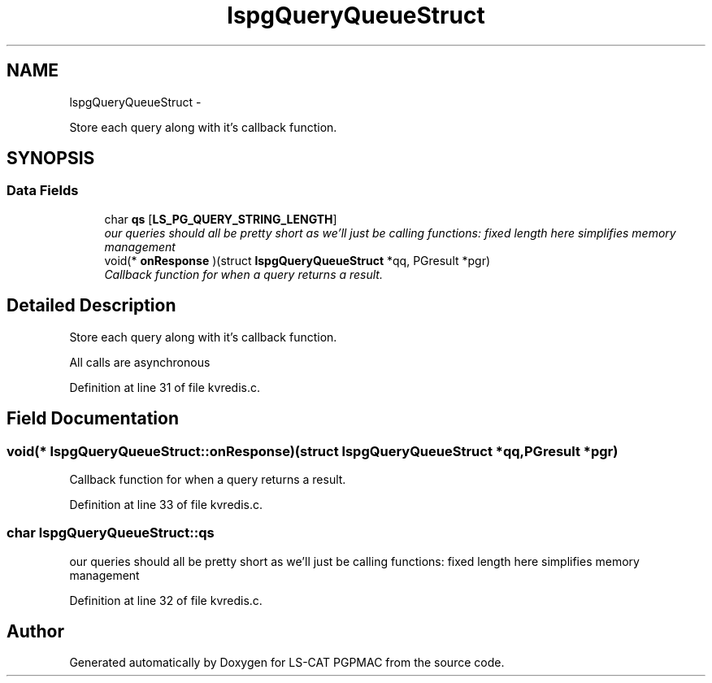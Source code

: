 .TH "lspgQueryQueueStruct" 3 "Sun Dec 16 2012" "LS-CAT PGPMAC" \" -*- nroff -*-
.ad l
.nh
.SH NAME
lspgQueryQueueStruct \- 
.PP
Store each query along with it's callback function\&.  

.SH SYNOPSIS
.br
.PP
.SS "Data Fields"

.in +1c
.ti -1c
.RI "char \fBqs\fP [\fBLS_PG_QUERY_STRING_LENGTH\fP]"
.br
.RI "\fIour queries should all be pretty short as we'll just be calling functions: fixed length here simplifies memory management \fP"
.ti -1c
.RI "void(* \fBonResponse\fP )(struct \fBlspgQueryQueueStruct\fP *qq, PGresult *pgr)"
.br
.RI "\fICallback function for when a query returns a result\&. \fP"
.in -1c
.SH "Detailed Description"
.PP 
Store each query along with it's callback function\&. 

All calls are asynchronous 
.PP
Definition at line 31 of file kvredis\&.c\&.
.SH "Field Documentation"
.PP 
.SS "void(* lspgQueryQueueStruct::onResponse)(struct \fBlspgQueryQueueStruct\fP *qq, PGresult *pgr)"

.PP
Callback function for when a query returns a result\&. 
.PP
Definition at line 33 of file kvredis\&.c\&.
.SS "char lspgQueryQueueStruct::qs"

.PP
our queries should all be pretty short as we'll just be calling functions: fixed length here simplifies memory management 
.PP
Definition at line 32 of file kvredis\&.c\&.

.SH "Author"
.PP 
Generated automatically by Doxygen for LS-CAT PGPMAC from the source code\&.
